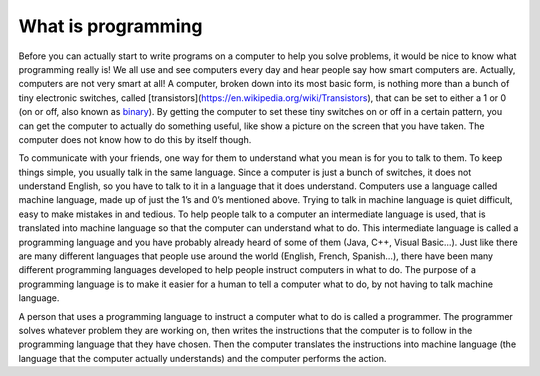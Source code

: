 .. _what-is-programming:

===================
What is programming
===================

Before you can actually start to write programs on a computer to help you solve problems, it would be nice to know what programming really is! We all use and see computers every day and hear people say how smart computers are. Actually, computers are not very smart at all! A computer, broken down into its most basic form, is nothing more than a bunch of tiny electronic switches, called [transistors](https://en.wikipedia.org/wiki/Transistors), that can be set to either a 1 or 0 (on or off, also known as `binary <https://en.wikipedia.org/wiki/Binary_number>`_). By getting the computer to set these tiny switches on or off in a certain pattern, you can get the computer to actually do something useful, like show a picture on the screen that you have taken. The computer does not know how to do this by itself though.

To communicate with your friends, one way for them to understand what you mean is for you to talk to them. To keep things simple, you usually talk in the same language. Since a computer is just a bunch of switches, it does not understand English, so you have to talk to it in a language that it does understand. Computers use a language called machine language, made up of just the 1’s and 0’s mentioned above. Trying to talk in machine language is quiet difficult, easy to make mistakes in and tedious. To help people talk to a computer an intermediate language is used, that is translated into machine language so that the computer can understand what to do. This intermediate language is called a programming language and you have probably already heard of some of them (Java, C++, Visual Basic…). Just like there are many different languages that people use around the world (English, French, Spanish…), there have been many different programming languages developed to help people instruct computers in what to do. The purpose of a programming language is to make it easier for a human to tell a computer what to do, by not having to talk machine language.

A person that uses a programming language to instruct a computer what to do is called a programmer. The programmer solves whatever problem they are working on, then writes the instructions that the computer is to follow in the programming language that they have chosen. Then the computer translates the instructions into machine language (the language that the computer actually understands) and the computer performs the action.